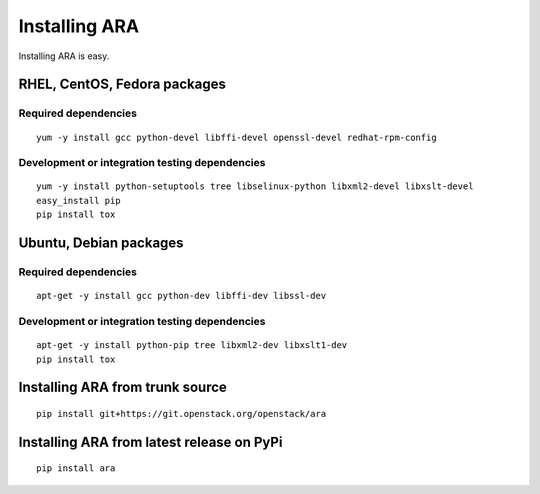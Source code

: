 .. _installation:

Installing ARA
==============

Installing ARA is easy.

RHEL, CentOS, Fedora packages
-----------------------------

Required dependencies
~~~~~~~~~~~~~~~~~~~~~

::

    yum -y install gcc python-devel libffi-devel openssl-devel redhat-rpm-config

Development or integration testing dependencies
~~~~~~~~~~~~~~~~~~~~~~~~~~~~~~~~~~~~~~~~~~~~~~~

::

    yum -y install python-setuptools tree libselinux-python libxml2-devel libxslt-devel
    easy_install pip
    pip install tox

Ubuntu, Debian packages
-----------------------

Required dependencies
~~~~~~~~~~~~~~~~~~~~~

::

    apt-get -y install gcc python-dev libffi-dev libssl-dev

Development or integration testing dependencies
~~~~~~~~~~~~~~~~~~~~~~~~~~~~~~~~~~~~~~~~~~~~~~~

::

    apt-get -y install python-pip tree libxml2-dev libxslt1-dev
    pip install tox

Installing ARA from trunk source
--------------------------------

::

    pip install git+https://git.openstack.org/openstack/ara

Installing ARA from latest release on PyPi
------------------------------------------

::

    pip install ara
